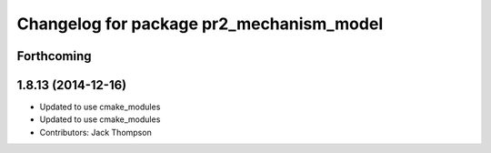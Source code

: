 ^^^^^^^^^^^^^^^^^^^^^^^^^^^^^^^^^^^^^^^^^
Changelog for package pr2_mechanism_model
^^^^^^^^^^^^^^^^^^^^^^^^^^^^^^^^^^^^^^^^^

Forthcoming
-----------

1.8.13 (2014-12-16)
-------------------
* Updated to use cmake_modules
* Updated to use cmake_modules
* Contributors: Jack Thompson
